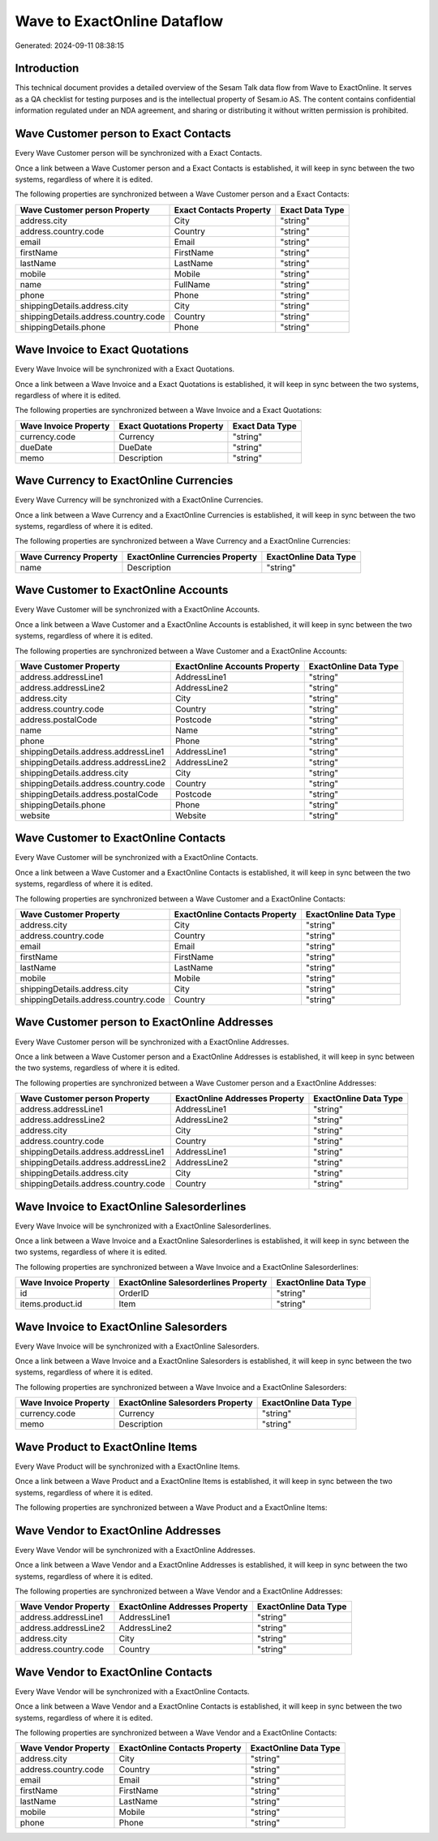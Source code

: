 ============================
Wave to ExactOnline Dataflow
============================

Generated: 2024-09-11 08:38:15

Introduction
------------

This technical document provides a detailed overview of the Sesam Talk data flow from Wave to ExactOnline. It serves as a QA checklist for testing purposes and is the intellectual property of Sesam.io AS. The content contains confidential information regulated under an NDA agreement, and sharing or distributing it without written permission is prohibited.

Wave Customer person to Exact Contacts
--------------------------------------
Every Wave Customer person will be synchronized with a Exact Contacts.

Once a link between a Wave Customer person and a Exact Contacts is established, it will keep in sync between the two systems, regardless of where it is edited.

The following properties are synchronized between a Wave Customer person and a Exact Contacts:

.. list-table::
   :header-rows: 1

   * - Wave Customer person Property
     - Exact Contacts Property
     - Exact Data Type
   * - address.city
     - City
     - "string"
   * - address.country.code
     - Country
     - "string"
   * - email
     - Email
     - "string"
   * - firstName
     - FirstName
     - "string"
   * - lastName
     - LastName
     - "string"
   * - mobile
     - Mobile
     - "string"
   * - name
     - FullName
     - "string"
   * - phone
     - Phone
     - "string"
   * - shippingDetails.address.city
     - City
     - "string"
   * - shippingDetails.address.country.code
     - Country
     - "string"
   * - shippingDetails.phone
     - Phone
     - "string"


Wave Invoice to Exact Quotations
--------------------------------
Every Wave Invoice will be synchronized with a Exact Quotations.

Once a link between a Wave Invoice and a Exact Quotations is established, it will keep in sync between the two systems, regardless of where it is edited.

The following properties are synchronized between a Wave Invoice and a Exact Quotations:

.. list-table::
   :header-rows: 1

   * - Wave Invoice Property
     - Exact Quotations Property
     - Exact Data Type
   * - currency.code
     - Currency
     - "string"
   * - dueDate
     - DueDate
     - "string"
   * - memo
     - Description
     - "string"


Wave Currency to ExactOnline Currencies
---------------------------------------
Every Wave Currency will be synchronized with a ExactOnline Currencies.

Once a link between a Wave Currency and a ExactOnline Currencies is established, it will keep in sync between the two systems, regardless of where it is edited.

The following properties are synchronized between a Wave Currency and a ExactOnline Currencies:

.. list-table::
   :header-rows: 1

   * - Wave Currency Property
     - ExactOnline Currencies Property
     - ExactOnline Data Type
   * - name
     - Description
     - "string"


Wave Customer to ExactOnline Accounts
-------------------------------------
Every Wave Customer will be synchronized with a ExactOnline Accounts.

Once a link between a Wave Customer and a ExactOnline Accounts is established, it will keep in sync between the two systems, regardless of where it is edited.

The following properties are synchronized between a Wave Customer and a ExactOnline Accounts:

.. list-table::
   :header-rows: 1

   * - Wave Customer Property
     - ExactOnline Accounts Property
     - ExactOnline Data Type
   * - address.addressLine1
     - AddressLine1
     - "string"
   * - address.addressLine2
     - AddressLine2
     - "string"
   * - address.city
     - City
     - "string"
   * - address.country.code
     - Country
     - "string"
   * - address.postalCode
     - Postcode
     - "string"
   * - name
     - Name
     - "string"
   * - phone
     - Phone
     - "string"
   * - shippingDetails.address.addressLine1
     - AddressLine1
     - "string"
   * - shippingDetails.address.addressLine2
     - AddressLine2
     - "string"
   * - shippingDetails.address.city
     - City
     - "string"
   * - shippingDetails.address.country.code
     - Country
     - "string"
   * - shippingDetails.address.postalCode
     - Postcode
     - "string"
   * - shippingDetails.phone
     - Phone
     - "string"
   * - website
     - Website
     - "string"


Wave Customer to ExactOnline Contacts
-------------------------------------
Every Wave Customer will be synchronized with a ExactOnline Contacts.

Once a link between a Wave Customer and a ExactOnline Contacts is established, it will keep in sync between the two systems, regardless of where it is edited.

The following properties are synchronized between a Wave Customer and a ExactOnline Contacts:

.. list-table::
   :header-rows: 1

   * - Wave Customer Property
     - ExactOnline Contacts Property
     - ExactOnline Data Type
   * - address.city
     - City
     - "string"
   * - address.country.code
     - Country
     - "string"
   * - email
     - Email
     - "string"
   * - firstName
     - FirstName
     - "string"
   * - lastName
     - LastName
     - "string"
   * - mobile
     - Mobile
     - "string"
   * - shippingDetails.address.city
     - City
     - "string"
   * - shippingDetails.address.country.code
     - Country
     - "string"


Wave Customer person to ExactOnline Addresses
---------------------------------------------
Every Wave Customer person will be synchronized with a ExactOnline Addresses.

Once a link between a Wave Customer person and a ExactOnline Addresses is established, it will keep in sync between the two systems, regardless of where it is edited.

The following properties are synchronized between a Wave Customer person and a ExactOnline Addresses:

.. list-table::
   :header-rows: 1

   * - Wave Customer person Property
     - ExactOnline Addresses Property
     - ExactOnline Data Type
   * - address.addressLine1
     - AddressLine1
     - "string"
   * - address.addressLine2
     - AddressLine2
     - "string"
   * - address.city
     - City
     - "string"
   * - address.country.code
     - Country
     - "string"
   * - shippingDetails.address.addressLine1
     - AddressLine1
     - "string"
   * - shippingDetails.address.addressLine2
     - AddressLine2
     - "string"
   * - shippingDetails.address.city
     - City
     - "string"
   * - shippingDetails.address.country.code
     - Country
     - "string"


Wave Invoice to ExactOnline Salesorderlines
-------------------------------------------
Every Wave Invoice will be synchronized with a ExactOnline Salesorderlines.

Once a link between a Wave Invoice and a ExactOnline Salesorderlines is established, it will keep in sync between the two systems, regardless of where it is edited.

The following properties are synchronized between a Wave Invoice and a ExactOnline Salesorderlines:

.. list-table::
   :header-rows: 1

   * - Wave Invoice Property
     - ExactOnline Salesorderlines Property
     - ExactOnline Data Type
   * - id
     - OrderID
     - "string"
   * - items.product.id
     - Item
     - "string"


Wave Invoice to ExactOnline Salesorders
---------------------------------------
Every Wave Invoice will be synchronized with a ExactOnline Salesorders.

Once a link between a Wave Invoice and a ExactOnline Salesorders is established, it will keep in sync between the two systems, regardless of where it is edited.

The following properties are synchronized between a Wave Invoice and a ExactOnline Salesorders:

.. list-table::
   :header-rows: 1

   * - Wave Invoice Property
     - ExactOnline Salesorders Property
     - ExactOnline Data Type
   * - currency.code
     - Currency
     - "string"
   * - memo
     - Description
     - "string"


Wave Product to ExactOnline Items
---------------------------------
Every Wave Product will be synchronized with a ExactOnline Items.

Once a link between a Wave Product and a ExactOnline Items is established, it will keep in sync between the two systems, regardless of where it is edited.

The following properties are synchronized between a Wave Product and a ExactOnline Items:

.. list-table::
   :header-rows: 1

   * - Wave Product Property
     - ExactOnline Items Property
     - ExactOnline Data Type


Wave Vendor to ExactOnline Addresses
------------------------------------
Every Wave Vendor will be synchronized with a ExactOnline Addresses.

Once a link between a Wave Vendor and a ExactOnline Addresses is established, it will keep in sync between the two systems, regardless of where it is edited.

The following properties are synchronized between a Wave Vendor and a ExactOnline Addresses:

.. list-table::
   :header-rows: 1

   * - Wave Vendor Property
     - ExactOnline Addresses Property
     - ExactOnline Data Type
   * - address.addressLine1
     - AddressLine1
     - "string"
   * - address.addressLine2
     - AddressLine2
     - "string"
   * - address.city
     - City
     - "string"
   * - address.country.code
     - Country
     - "string"


Wave Vendor to ExactOnline Contacts
-----------------------------------
Every Wave Vendor will be synchronized with a ExactOnline Contacts.

Once a link between a Wave Vendor and a ExactOnline Contacts is established, it will keep in sync between the two systems, regardless of where it is edited.

The following properties are synchronized between a Wave Vendor and a ExactOnline Contacts:

.. list-table::
   :header-rows: 1

   * - Wave Vendor Property
     - ExactOnline Contacts Property
     - ExactOnline Data Type
   * - address.city
     - City
     - "string"
   * - address.country.code
     - Country
     - "string"
   * - email
     - Email
     - "string"
   * - firstName
     - FirstName
     - "string"
   * - lastName
     - LastName
     - "string"
   * - mobile
     - Mobile
     - "string"
   * - phone
     - Phone
     - "string"

